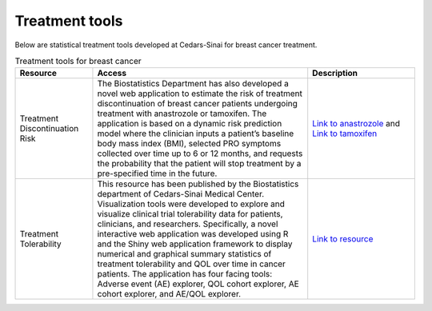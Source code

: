 **Treatment tools**
===================

Below are statistical treatment tools developed at Cedars-Sinai for breast cancer treatment.

.. list-table:: Treatment tools for breast cancer
   :widths: 18 50 25
   :header-rows: 1

   * - Resource
     - Access
     - Description
   * - Treatment Discontinuation Risk
     - The Biostatistics Department has also developed a novel web application to estimate the risk of treatment discontinuation of breast cancer patients undergoing treatment with anastrozole or tamoxifen. The application is based on a dynamic risk prediction model where the clinician inputs a patient’s baseline body mass index (BMI), selected PRO symptoms collected over time up to 6 or 12 months, and requests the probability that the patient will stop treatment by a pre-specified time in the future. 
     - `Link to anastrozole <https://cshsbiostats.shinyapps.io/risk_anastrozole/>`_ and `Link to tamoxifen <https://cshsbiostats.shinyapps.io/risk_tamoxifen//>`_
   * - Treatment Tolerability
     - This resource has been published by the Biostatistics department of Cedars-Sinai Medical Center. Visualization tools were developed to explore and visualize clinical trial tolerability data for patients, clinicians, and researchers. Specifically, a novel interactive web application was developed using R and the Shiny web application framework to display numerical and graphical summary statistics of treatment tolerability and QOL over time in cancer patients. The application has four facing tools: Adverse event (AE) explorer, QOL cohort explorer, AE cohort explorer, and AE/QOL explorer.
     - `Link to resource <https://cshsbiostats.github.io/breast-cancer-symptom-explorer/>`_
